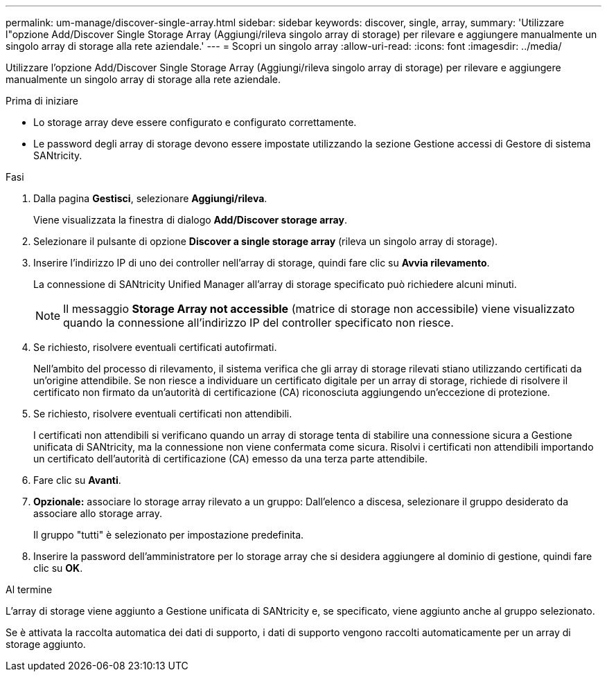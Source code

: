 ---
permalink: um-manage/discover-single-array.html 
sidebar: sidebar 
keywords: discover, single, array, 
summary: 'Utilizzare l"opzione Add/Discover Single Storage Array (Aggiungi/rileva singolo array di storage) per rilevare e aggiungere manualmente un singolo array di storage alla rete aziendale.' 
---
= Scopri un singolo array
:allow-uri-read: 
:icons: font
:imagesdir: ../media/


[role="lead"]
Utilizzare l'opzione Add/Discover Single Storage Array (Aggiungi/rileva singolo array di storage) per rilevare e aggiungere manualmente un singolo array di storage alla rete aziendale.

.Prima di iniziare
* Lo storage array deve essere configurato e configurato correttamente.
* Le password degli array di storage devono essere impostate utilizzando la sezione Gestione accessi di Gestore di sistema SANtricity.


.Fasi
. Dalla pagina *Gestisci*, selezionare *Aggiungi/rileva*.
+
Viene visualizzata la finestra di dialogo *Add/Discover storage array*.

. Selezionare il pulsante di opzione *Discover a single storage array* (rileva un singolo array di storage).
. Inserire l'indirizzo IP di uno dei controller nell'array di storage, quindi fare clic su *Avvia rilevamento*.
+
La connessione di SANtricity Unified Manager all'array di storage specificato può richiedere alcuni minuti.

+
[NOTE]
====
Il messaggio *Storage Array not accessible* (matrice di storage non accessibile) viene visualizzato quando la connessione all'indirizzo IP del controller specificato non riesce.

====
. Se richiesto, risolvere eventuali certificati autofirmati.
+
Nell'ambito del processo di rilevamento, il sistema verifica che gli array di storage rilevati stiano utilizzando certificati da un'origine attendibile. Se non riesce a individuare un certificato digitale per un array di storage, richiede di risolvere il certificato non firmato da un'autorità di certificazione (CA) riconosciuta aggiungendo un'eccezione di protezione.

. Se richiesto, risolvere eventuali certificati non attendibili.
+
I certificati non attendibili si verificano quando un array di storage tenta di stabilire una connessione sicura a Gestione unificata di SANtricity, ma la connessione non viene confermata come sicura. Risolvi i certificati non attendibili importando un certificato dell'autorità di certificazione (CA) emesso da una terza parte attendibile.

. Fare clic su *Avanti*.
. *Opzionale:* associare lo storage array rilevato a un gruppo: Dall'elenco a discesa, selezionare il gruppo desiderato da associare allo storage array.
+
Il gruppo "tutti" è selezionato per impostazione predefinita.

. Inserire la password dell'amministratore per lo storage array che si desidera aggiungere al dominio di gestione, quindi fare clic su *OK*.


.Al termine
L'array di storage viene aggiunto a Gestione unificata di SANtricity e, se specificato, viene aggiunto anche al gruppo selezionato.

Se è attivata la raccolta automatica dei dati di supporto, i dati di supporto vengono raccolti automaticamente per un array di storage aggiunto.
